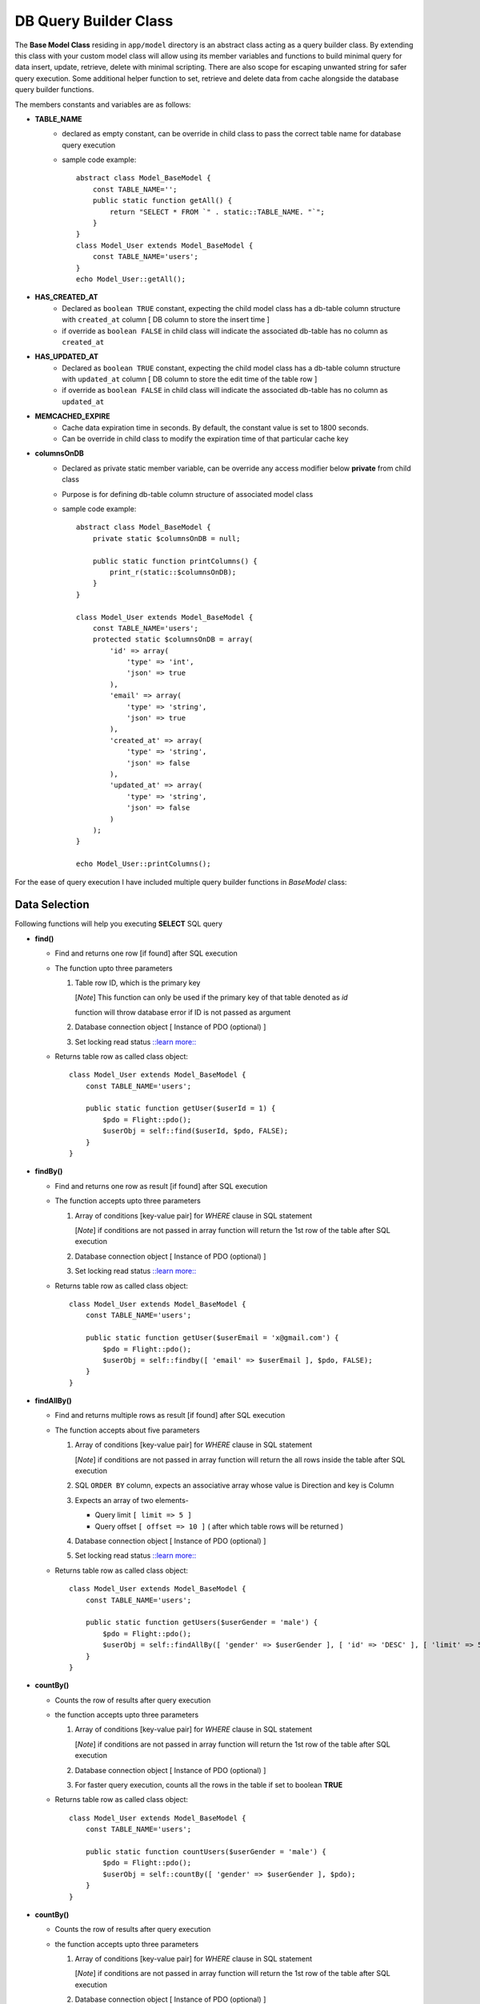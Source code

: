 ######################
DB Query Builder Class
######################

The **Base Model Class** residing in ``app/model`` directory is an abstract class acting as a query builder class.
By extending this class with your custom model class will allow using its member variables and functions to build minimal query for data
insert, update, retrieve, delete with minimal scripting. There are also scope for escaping unwanted string for safer query execution. 
Some additional helper function to set, retrieve and delete data from cache alongside the database query builder functions.

The members constants and variables are as follows:

- **TABLE_NAME**
    - declared as empty constant, can be override in child class to pass the correct table name for database query execution
    - sample code example::

        abstract class Model_BaseModel {   
            const TABLE_NAME='';
            public static function getAll() {
                return "SELECT * FROM `" . static::TABLE_NAME. "`";
            }   
        }
        class Model_User extends Model_BaseModel {
            const TABLE_NAME='users';
        }
        echo Model_User::getAll();

- **HAS_CREATED_AT**
    - Declared as ``boolean TRUE`` constant, expecting the child model class has a db-table column structure with ``created_at`` column [ DB column to store the insert time ] 
    - if override as ``boolean FALSE`` in child class will indicate the associated db-table has no column as ``created_at``
 
- **HAS_UPDATED_AT**
    - Declared as ``boolean TRUE`` constant, expecting the child model class has a db-table column structure with ``updated_at`` column [ DB column to store the edit time of the table row ] 
    - if override as ``boolean FALSE`` in child class will indicate the associated db-table has no column as ``updated_at``
 
- **MEMCACHED_EXPIRE** 
    - Cache data expiration time in seconds. By default, the constant value is set to 1800 seconds. 
    - Can be override in child class to modify the expiration time of that particular cache key

- **columnsOnDB**
    - Declared as private static member variable, can be override any access modifier below **private** from child class
    - Purpose is for defining db-table column structure of associated model class
    - sample code example::

        abstract class Model_BaseModel {   
            private static $columnsOnDB = null;

            public static function printColumns() {
                print_r(static::$columnsOnDB);
            }   
        }

        class Model_User extends Model_BaseModel {
            const TABLE_NAME='users';
            protected static $columnsOnDB = array(
                'id' => array(
                    'type' => 'int',
                    'json' => true
                ),
                'email' => array(
                    'type' => 'string',
                    'json' => true
                ),
                'created_at' => array(
                    'type' => 'string',
                    'json' => false
                ),
                'updated_at' => array(
                    'type' => 'string',
                    'json' => false
                )
            );
        }

        echo Model_User::printColumns();

For the ease of query execution I have included multiple query builder functions in *BaseModel* class:

Data Selection
==============
Following functions will help you executing **SELECT** SQL query

- **find()**

  - Find and returns one row [if found] after SQL execution 

  - The function upto three parameters

    1. Table row ID, which is the primary key

       [*Note*] This function can only be used if the primary key of that table denoted as `id`

       function will throw database error if ID is not passed as argument

    2. Database connection object [ Instance of PDO (optional) ]

    3. Set locking read status `::learn more:: <https://dev.mysql.com/doc/refman/8.0/en/innodb-locking-reads.html>`_

  - Returns table row as called class object::

        class Model_User extends Model_BaseModel {
            const TABLE_NAME='users';

            public static function getUser($userId = 1) {
                $pdo = Flight::pdo();
                $userObj = self::find($userId, $pdo, FALSE);
            }
        }

- **findBy()** 

  - Find and returns one row as result [if found] after SQL execution 

  - The function accepts upto three parameters
    
    1. Array of conditions [key-value pair] for *WHERE* clause in SQL statement

       [*Note*] if conditions are not passed in array function will return the 1st row of the table after SQL execution

    2. Database connection object [ Instance of PDO (optional) ]

    3. Set locking read status `::learn more:: <https://dev.mysql.com/doc/refman/8.0/en/innodb-locking-reads.html>`_

  - Returns table row as called class object::

        class Model_User extends Model_BaseModel {
            const TABLE_NAME='users';

            public static function getUser($userEmail = 'x@gmail.com') {
                $pdo = Flight::pdo();
                $userObj = self::findby([ 'email' => $userEmail ], $pdo, FALSE);
            }
        }

- **findAllBy()** 

  - Find and returns multiple rows as result [if found] after SQL execution 

  - The function accepts about five parameters
    
    1. Array of conditions [key-value pair] for *WHERE* clause in SQL statement

       [*Note*] if conditions are not passed in array function will return the all rows inside the table after SQL execution

    2. SQL ``ORDER BY`` column, expects an associative array whose value is Direction and key is Column
    
    3. Expects an array of two elements-
       
       * Query limit ``[ limit => 5 ]``
       * Query offset ``[ offset => 10 ]`` ( after which table rows will be returned )
    
    4. Database connection object [ Instance of PDO (optional) ]

    5. Set locking read status `::learn more:: <https://dev.mysql.com/doc/refman/8.0/en/innodb-locking-reads.html>`_

  - Returns table row as called class object::

        class Model_User extends Model_BaseModel {
            const TABLE_NAME='users';

            public static function getUsers($userGender = 'male') {
                $pdo = Flight::pdo();
                $userObj = self::findAllBy([ 'gender' => $userGender ], [ 'id' => 'DESC' ], [ 'limit' => 5, 'offset' => 5 ], $pdo, FALSE);
            }
        }

- **countBy()** 

  - Counts the row of results after query execution

  - the function accepts upto three parameters
    
    1. Array of conditions [key-value pair] for *WHERE* clause in SQL statement

       [*Note*] if conditions are not passed in array function will return the 1st row of the table after SQL execution

    2. Database connection object [ Instance of PDO (optional) ]

    3. For faster query execution, counts all the rows in the table if set to boolean **TRUE** 

  - Returns table row as called class object::

        class Model_User extends Model_BaseModel {
            const TABLE_NAME='users';

            public static function countUsers($userGender = 'male') {
                $pdo = Flight::pdo();
                $userObj = self::countBy([ 'gender' => $userGender ], $pdo);
            }
        }


- **countBy()** 

  - Counts the row of results after query execution

  - the function accepts upto three parameters
    
    1. Array of conditions [key-value pair] for *WHERE* clause in SQL statement

       [*Note*] if conditions are not passed in array function will return the 1st row of the table after SQL execution

    2. Database connection object [ Instance of PDO (optional) ]

    3. For faster query execution, counts all the rows in the table if set to boolean **TRUE** 

  - Returns table row as called class object::

        class Model_User extends Model_BaseModel {
            const TABLE_NAME='users';

            public static function countUsers($userGender = 'male') {
                $pdo = Flight::pdo();
                $userObj = self::countBy([ 'gender' => $userGender ], $pdo);
            }
        }

[ **Note** ] : 

To match the query condition, please set the condition array as follows:
   
    - `array('id >=' => 5)`

    - Following condition operations are accepted - `>`,`>=`, `<`, `<=`, `like`, `!=`, '<>'
    
    - To find result from array range simply add the array as condition value [ e.g  `array('id' => [1,2,3,4,5] )` ]

    - Query condition for `OR` clause not implemented yet






